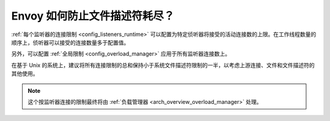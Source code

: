 .. _faq_resource_limits:

Envoy 如何防止文件描述符耗尽？
================================

:ref:`每个监听器的连接限制 <config_listeners_runtime>` 可以配置为特定侦听器将接受的活动连接数的上限。在工作线程数量的顺序上，侦听器可以接受的连接数量多于配置值。

另外，可以配置 :ref:`全局限制 <config_overload_manager>` 应用于所有监听器连接数上。

在基于 Unix 的系统上，建议将所有连接限制的总和保持小于系统文件描述符限制的一半，以考虑上游连接、文件和文件描述符的其他使用。

.. note::

    这个按监听器连接的限制最终将由 :ref:`负载管理器 <arch_overview_overload_manager>` 处理。
